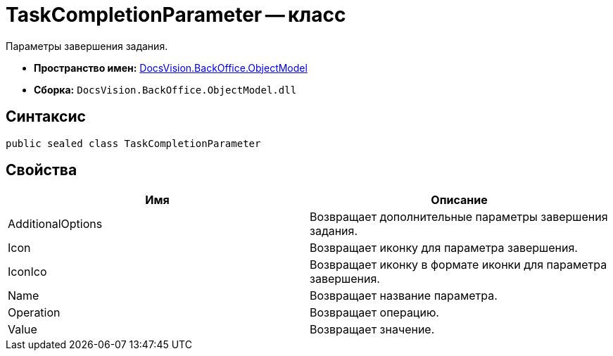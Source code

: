 = TaskCompletionParameter -- класс

Параметры завершения задания.

* *Пространство имен:* xref:api/DocsVision/Platform/ObjectModel/ObjectModel_NS.adoc[DocsVision.BackOffice.ObjectModel]
* *Сборка:* `DocsVision.BackOffice.ObjectModel.dll`

== Синтаксис

[source,csharp]
----
public sealed class TaskCompletionParameter
----

== Свойства

[cols=",",options="header"]
|===
|Имя |Описание
|AdditionalOptions |Возвращает дополнительные параметры завершения задания.
|Icon |Возвращает иконку для параметра завершения.
|IconIco |Возвращает иконку в формате иконки для параметра завершения.
|Name |Возвращает название параметра.
|Operation |Возвращает операцию.
|Value |Возвращает значение.
|===

